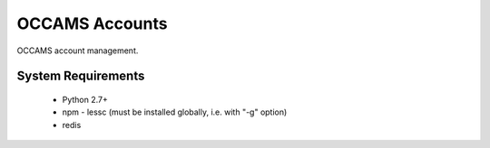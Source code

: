 OCCAMS Accounts
===============


OCCAMS account management.


System Requirements
-------------------

  * Python 2.7+
  * npm
    - lessc (must be installed globally, i.e. with "-g" option)
  * redis
